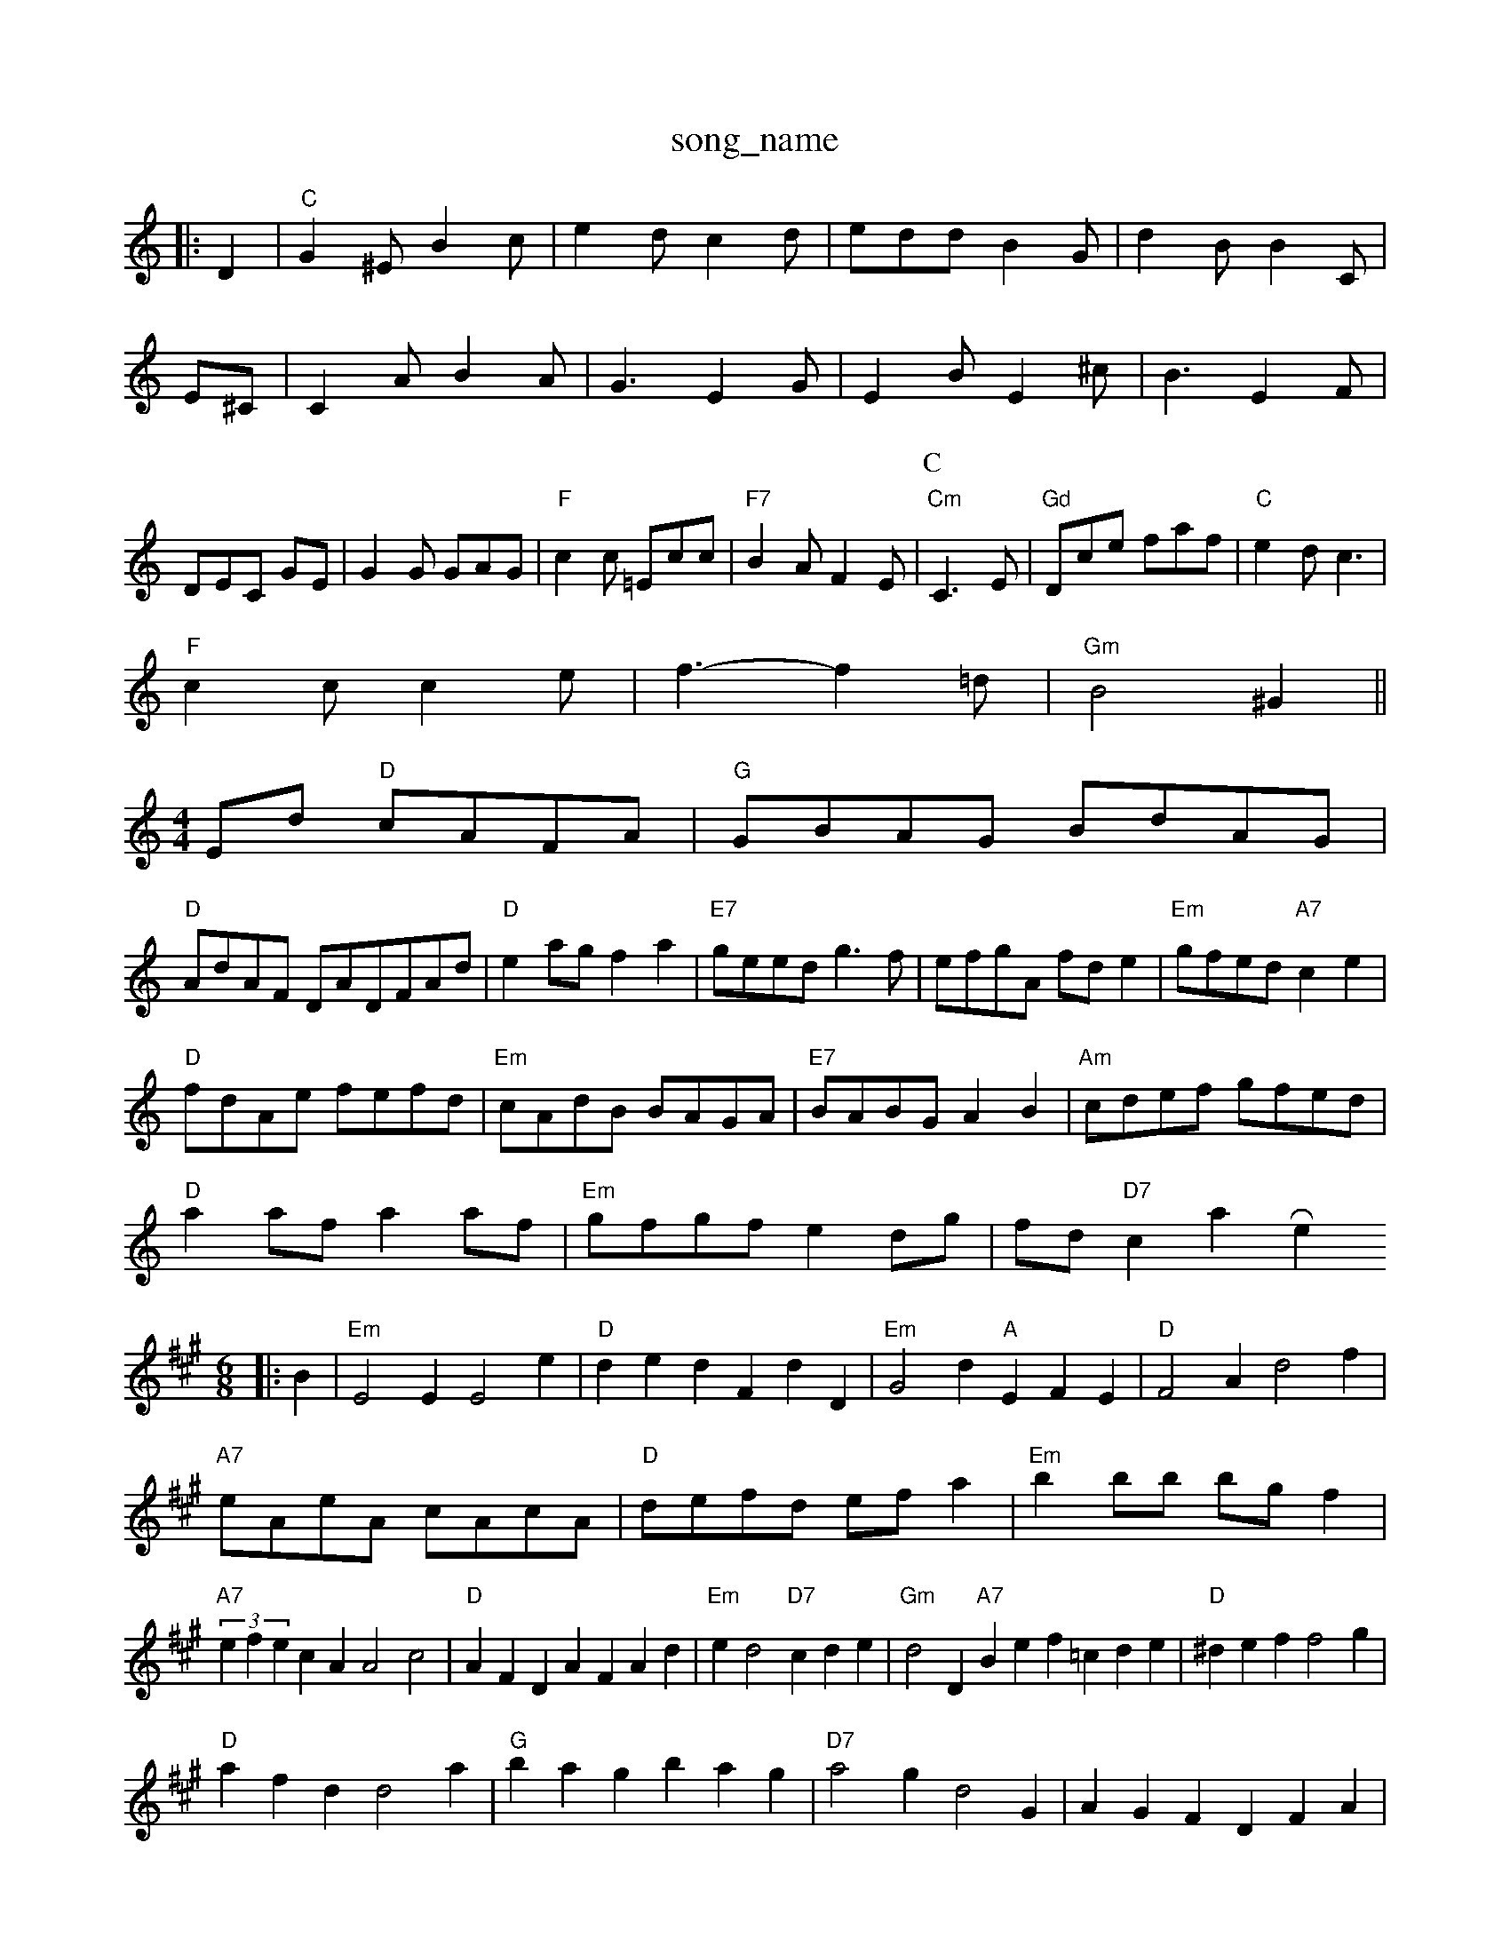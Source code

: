 X: 1
T:song_name
K:C
|:D2|"C"G2^E B2c|e2d c2d|edd B2G|d2B B2C|E^C|C2A B2A|G3 -E2G|E2B E2^c|B3 -E2F|DEC GE|G2G GAG|"F"c2c =Ecc|"F7"B2A F2E|\
K:C
P:C
"Cm"C3 -2E|"Gd"Dce faf|"C"e2d c3|
"F"c2c c2e|f3 -f2=d|"Gm"B4 ^G2||
M:4/4
L:1/4
E/2d/2 "D"c/2A/2F/2A/2|"G"G/2B/2A/2G/2 B/2d/2A/2G/2|
"D"A/2d/2A/2F/2 D/2A/2D/2F/2A/2d/2|"D"ea/2g/2 fa|"E7"g/2e/2e/2d/2 g3/2f/2|\
e/2f/2g/2A/2 f/2d/2e|"Em"g/2f/2e/2d/2 "A7"ce|
"D"f/2d/2A/2e/2 f/2e/2f/2d/2|\
"Em"c/2A/2d/2B/2 B/2A/2G/2A/2|"E7"B/2A/2B/2G/2 AB|"Am"c/2d/2e/2f/2 g/2f/2e/2d/2|
"D"aa/2f/2 aa/2f/2|"Em"g/2f/2g/2f/2 ed/2g/2|f/2d/2 "D7"ca Rome
% Nottingham Music Database
S:Ton par thangson, via Phil Rowe
M:6/8
K:A
|:B|"Em"E2E E2e| "D"ded FdD|\
"Em"G2d "A"EFE|"D"F2A d2f|
"A7"e/2A/2e/2A/2 c/2A/2c/2A/2|"D"d/2e/2f/2d/2 e/2f/2a|"Em"bb/2b/2 b/2g/2f|
"A7"(3efecA A2c2|"D"AFD AFAd|\
"Em"ed2 "D7"cde|"Gm"d2D "A7"Bef =cde|"D"^def f2g|
"D"afd d2a|"G"bag bag|"D7"a2g d2G|AGF DFA|
"G"B3 -"G7"B2c |[1"D"d3 d2:|
X: 4
T:Hhigstellogham Music Database
S:via PR
M:4/4
L:1/4
K:Em
"Em"BAB ^ABG|"Am"AAA A2:|
P:C
E|"G"G2B Bcd|
"Cm"e3 -e2e|"A7"^a2b a3|\
"D"f2d "D7"d2c|
"D"d2c A2F|"C#m"e2e "E7"dcB|"Am"A3 -A2:|

X: 1131
T:Icy fhe Aunnes
% Nottingham Music Database
S:Chris Dewhurst K:D
A|"D"AA/2c/2 d3/2e/2|f/2g/2f/2e/2 d/2y
ingham Music Database
S:EF
Y:AB
M:6/8
K:D
P:A
A|:"D"F2A A2B|f2A D2D|"Dm"Afd acf|"Am"fed cde|"D7"f=ed ^cBA|
"G"G2A B2d|"G"d2d dcd|"D7"edd def|"G"g2B BAG|"D7"A2G F2G|"D"A3 -A2d|"A7"cde "E7"^AB^A G2B|
"A"c2c "E7"BAG|"A"A2c edc "D"dcd|
"E"e2g g2e|"E7"e2d e2d|
"A"e2A e2e|"E"d2e g/2f/2e/2d/2|
"A7"cBA/2B/2 c/2Aec|"D"ded "A ce|"Bm"ba b2|"Em"Be "D7"dc/2d/2|
"G"gdB/2e/2 f/2a/2g/2f/2|"G7"ef ^cd|"C"e3/2e/2 "F"c2|"C"cd e2||
[fg|"D"^FAA AFD|"Em"GE G2:|
X: 257
T:The Hinds
% Nottingham Music Database
S:via PR
M:4/4
L:1/4
K:G
P:A
B/2c/2|"G"dg "D"f/2a/2a/2f/2|"A"e/2d/2c/2A/2 AA/2c/2|d3/2B/2 cd|"D7"ef/2e/2 d/2e/2f/2e/2|"G"g3/2g/2 "D7"af|
"G"ge dB/2c/2|GB AG|"Em"d4-|"A7"EA c/2B/2A|
"D"FGF/2A/2|fAf|"A7"e/2c/2A/2G/2 cd/2A/2|"D"F/2G/2A/2B/2 "E7"c/2e/2d/2c/2|\
"A"E2c|"D"d2d/2 e/2c/2A/2B/2|c/2d/2e/2f/2 e/2d/2c/2d/2|"D"e/2 dB/2d/2|
"D"A/2d/2d/2f/2 "A"e/2c/2e/2f/2|"E7"ee ec|"A7"e2 d3/2c/2|"D"d4|\
 [1"A"A/2A/2c/2e/2 g/2f/2e/2d/2|\
"A"c/2A/2A/2_B/2 c/2d/2e/2A/2|"D7"f/2Ae2 a2|
"Em"edBG|"C"c2E "D7"ABc|"D7"Adf a^ga|"G"g2B BAB|"C"A3 "D7"AFD|
"G"G2d "Em7"e2d|"Am"cAA|"Dm"B3-|
"A7"A2G|A2F|"D"=G2D|"Em"G3/2E/2F|"C"e3|"C7"c3/2d/2(3e/2|"C"g/2e/2 "G"d/2c/2|"C"A2|"D7"A3/4B/4 A/2F/2|\
"G"G/2B/4in Rower
% Nottingham Music Database
S:Bob KMMM4A"AAB2|"E7|e4|
dee fge|dfe dcB|Fdd fcd|AGA fAc|BGA dg|Cg(3f/2e/2d/2 cBc|
"D"d3 -d2:|

X: 23
T:Hithle Pokie
% Nottingham Music Database
S:Playford
Y:AB
M:6/8
K:e
P:A
E|"G"G2B B2d|"Em"B2e e2f|"Am"e2A A2G|"E7"e2e "A7"eB^c|"D"A3 A2F|"G"G3 -AC
S:F 27 c3|[1"FD"B2A/2G/2 F/2E/2D:|
K:D
P:B
d|"D"aba "B7"afd|A
% Nottingham Music Database
S:via PR
M:4/4
L:1/4
K:Bm
(c|:"Em"E/2eriggs, via EF
Y:AB
M:4/4
L:1/4
K:G
P:A
c|"G"B/2A/2G/2A/2 BG|"Am"A/2B/2A/2G/2 "D7"D/2D/2E/2F/2|\
"G"GD/2B/2 d/2e/2f/2g/2|"Bm"b/2a/2f/2a/2 "Em"g/2f/2e/2d/2|
"A7"ce Aa/2a/2|"D"b/2b/2a/2g/2 fe/2f/2|\
"